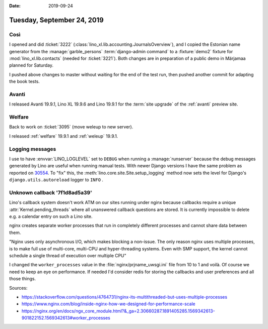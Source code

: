 :date: 2019-09-24

===========================
Tuesday, September 24, 2019
===========================

Così
====

I opened and did :ticket:`3222` (:class:`lino_xl.lib.accounting.JournalsOverview`),
and I copied the Estonian name generator from the :manage:`garble_persons`
:term:`django-admin command` to a :fixture:`demo2` fixture for :mod:`lino_xl.lib.contacts`
(needed for :ticket:`3221`).  Both changes are in preparation of a public demo
in Märjamaa planned for Saturday.

I pushed above changes to master without waiting for the end of the test run,
then pushed another commit for adapting the book tests.

Avanti
======

I released Avanti 19.9.1, Lino XL 19.9.6 and Lino 19.9.1 for the :term:`site
upgrade` of the :ref:`avanti` preview site.


Welfare
=======

Back to work on :ticket:`3095` (move weleup to new server).

I released :ref:`welfare` 19.9.1 and :ref:`weleup` 19.9.1.


Logging messages
================

I use to have :envvar:`LINO_LOGLEVEL` set to ``DEBUG`` when running a
:manage:`runserver`  because the debug messages generated by Lino are useful
when running manual tests. With newer Django versions I have the  same problem
as reported on `30554 <https://code.djangoproject.com/ticket/30554>`__.  To
"fix" this, the :meth:`lino.core.site.Site.setup_logging` method now sets the
level for Django's ``django.utils.autoreload`` logger to ``INFO`` .


Unknown callback '7f1d8ad5a39'
==============================

Lino's callback system doesn't work ATM on our sites running under nginx because
callbacks require a unique :attr:`Kernel.pending_threads` where all unanswered
callback questions are stored. It is currently impossible to delete e.g. a
calendar entry on such a Lino site.

nginx creates separate worker processes that run in completely different
processes and cannot share data between them.

"Nginx uses only asynchronous I/O, which makes blocking a non-issue.  The only
reason nginx uses multiple processes, is to make full use of multi-core,
multi-CPU and hyper-threading systems. Even with SMP support, the kernel cannot
schedule a single thread of execution over multiple CPU"

I changed the ``worker_processes`` value in the :file:`nginx/prjname_uwsgi.ini`
file from 10 to 1 and voilà. Of course we need to keep an eye on performance. If
needed I'd consider redis for storing the callbacks and user preferences and all
those things.


Sources:

- https://stackoverflow.com/questions/4764731/nginx-its-multithreaded-but-uses-multiple-processes
- https://www.nginx.com/blog/inside-nginx-how-we-designed-for-performance-scale
- https://nginx.org/en/docs/ngx_core_module.html?&_ga=2.30660287.1891405285.1569342613-901822152.1569342613#worker_processes
